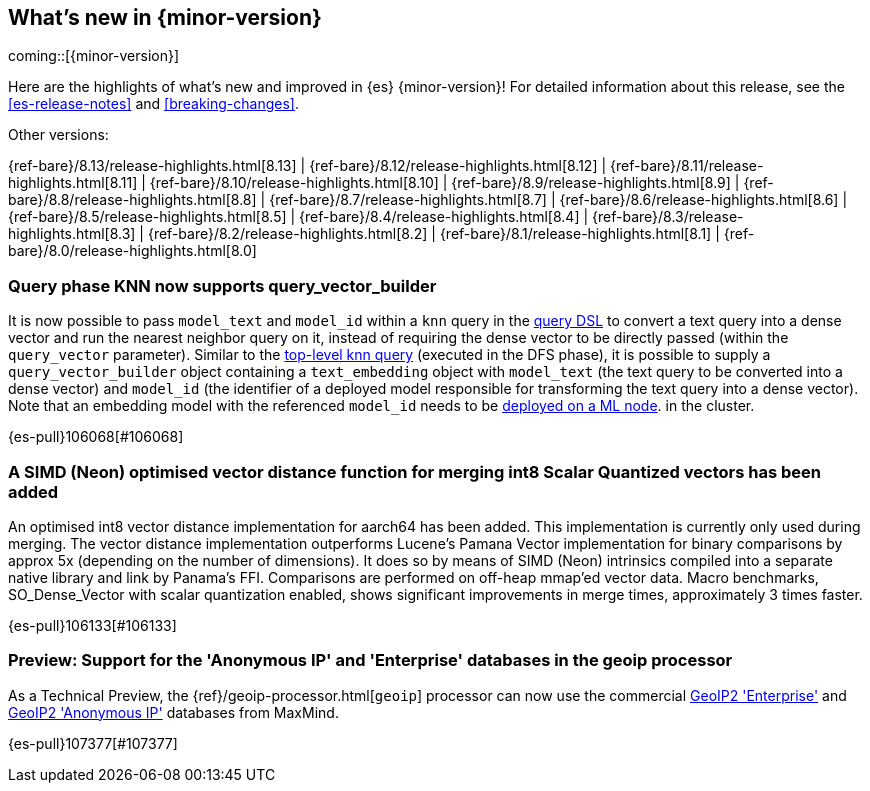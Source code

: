 [[release-highlights]]
== What's new in {minor-version}

coming::[{minor-version}]

Here are the highlights of what's new and improved in {es} {minor-version}!
ifeval::["{release-state}"!="unreleased"]
For detailed information about this release, see the <<es-release-notes>> and
<<breaking-changes>>.

// Add previous release to the list
Other versions:

{ref-bare}/8.13/release-highlights.html[8.13]
| {ref-bare}/8.12/release-highlights.html[8.12]
| {ref-bare}/8.11/release-highlights.html[8.11]
| {ref-bare}/8.10/release-highlights.html[8.10]
| {ref-bare}/8.9/release-highlights.html[8.9]
| {ref-bare}/8.8/release-highlights.html[8.8]
| {ref-bare}/8.7/release-highlights.html[8.7]
| {ref-bare}/8.6/release-highlights.html[8.6]
| {ref-bare}/8.5/release-highlights.html[8.5]
| {ref-bare}/8.4/release-highlights.html[8.4]
| {ref-bare}/8.3/release-highlights.html[8.3]
| {ref-bare}/8.2/release-highlights.html[8.2]
| {ref-bare}/8.1/release-highlights.html[8.1]
| {ref-bare}/8.0/release-highlights.html[8.0]

endif::[]

// tag::notable-highlights[]

[discrete]
[[query_phase_knn_supports_query_vector_builder]]
=== Query phase KNN now supports query_vector_builder
It is now possible to pass `model_text` and `model_id` within a `knn` query
in the https://www.elastic.co/guide/en/elasticsearch/reference/current/query-dsl-knn-query.html[query DSL] to convert a text query into a dense vector and run the
nearest neighbor query on it, instead of requiring the dense vector to be
directly passed (within the `query_vector` parameter). Similar to the
https://www.elastic.co/guide/en/elasticsearch/reference/current/knn-search.html[top-level knn query] (executed in the DFS phase), it is possible to supply
a `query_vector_builder` object containing a `text_embedding` object with
`model_text` (the text query to be converted into a dense vector) and
`model_id` (the identifier of a deployed model responsible for transforming
the text query into a dense vector). Note that an embedding model with the
referenced `model_id` needs to be https://www.elastic.co/guide/en/machine-learning/current/ml-nlp-deploy-models.html[deployed on a ML node].
in the cluster.

{es-pull}106068[#106068]

[discrete]
[[simd_neon_optimised_vector_distance_function_for_merging_int8_scalar_quantized_vectors_has_been_added]]
=== A SIMD (Neon) optimised vector distance function for merging int8 Scalar Quantized vectors has been added
An optimised int8 vector distance implementation for aarch64 has been added.
This implementation is currently only used during merging.
The vector distance implementation outperforms Lucene's Pamana Vector
implementation for binary comparisons by approx 5x (depending on the number
of dimensions). It does so by means of SIMD (Neon) intrinsics compiled into a
separate native library and link by Panama's FFI. Comparisons are performed on
off-heap mmap'ed vector data.
Macro benchmarks, SO_Dense_Vector with scalar quantization enabled, shows
significant improvements in merge times, approximately 3 times faster.

{es-pull}106133[#106133]

// end::notable-highlights[]


[discrete]
[[preview_support_for_anonymous_ip_enterprise_databases_in_geoip_processor]]
=== Preview: Support for the 'Anonymous IP' and 'Enterprise' databases in the geoip processor
As a Technical Preview, the {ref}/geoip-processor.html[`geoip`] processor can now use the commercial
https://www.maxmind.com/en/solutions/geoip2-enterprise-product-suite/enterprise-database[GeoIP2 'Enterprise']
and
https://www.maxmind.com/en/solutions/geoip2-enterprise-product-suite/anonymous-ip-database[GeoIP2 'Anonymous IP']
databases from MaxMind.

{es-pull}107377[#107377]

